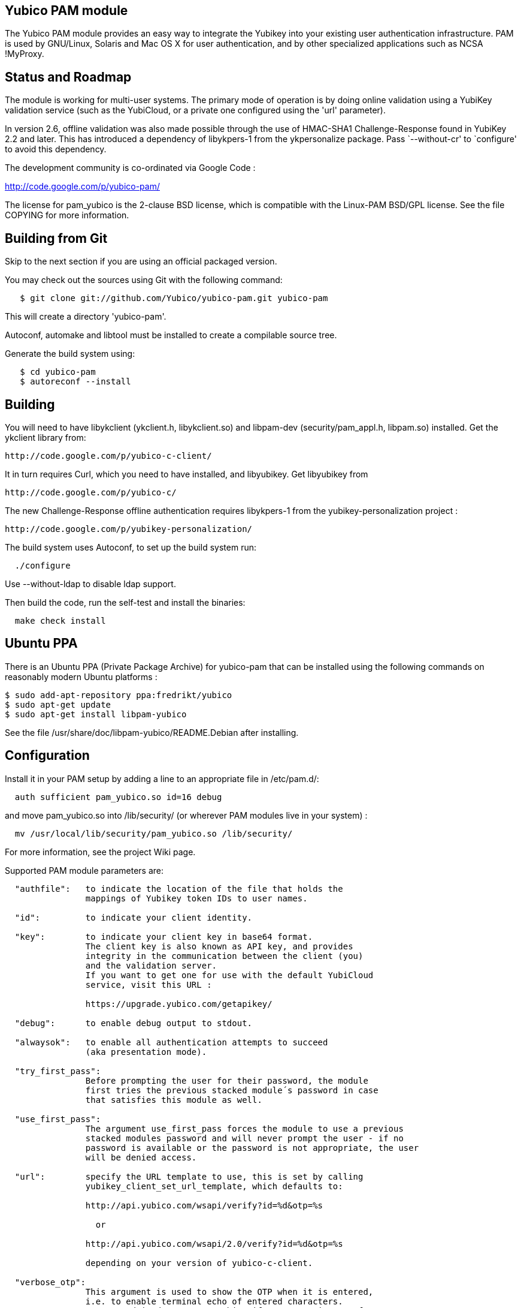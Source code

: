 Yubico PAM module
-----------------

The Yubico PAM module provides an easy way to integrate the Yubikey
into your existing user authentication infrastructure.  PAM is used by
GNU/Linux, Solaris and Mac OS X for user authentication, and by other
specialized applications such as NCSA !MyProxy.


Status and Roadmap
------------------

The module is working for multi-user systems. The primary mode of
operation is by doing online validation using a YubiKey validation
service (such as the YubiCloud, or a private one configured using
the 'url' parameter).

In version 2.6, offline validation was also made possible through
the use of HMAC-SHA1 Challenge-Response found in YubiKey 2.2 and
later. This has introduced a dependency of libykpers-1 from the
ykpersonalize package. Pass `--without-cr' to `configure' to avoid
this dependency.

The development community is co-ordinated via Google Code :

http://code.google.com/p/yubico-pam/

The license for pam_yubico is the 2-clause BSD license, which is
compatible with the Linux-PAM BSD/GPL license.  See the file COPYING
for more information.


Building from Git
-----------------

Skip to the next section if you are using an official packaged
version.

You may check out the sources using Git with the following command:

------
   $ git clone git://github.com/Yubico/yubico-pam.git yubico-pam
------

This will create a directory 'yubico-pam'.

Autoconf, automake and libtool must be installed to create a compilable
source tree.

Generate the build system using:

------
   $ cd yubico-pam
   $ autoreconf --install
------


Building
--------

You will need to have libykclient (ykclient.h, libykclient.so) and
libpam-dev (security/pam_appl.h, libpam.so) installed.  Get the
ykclient library from:

  http://code.google.com/p/yubico-c-client/

It in turn requires Curl, which you need to have installed, and
libyubikey. Get libyubikey from

  http://code.google.com/p/yubico-c/

The new Challenge-Response offline authentication requires libykpers-1
from the yubikey-personalization project :

  http://code.google.com/p/yubikey-personalization/


The build system uses Autoconf, to set up the build system run:

------
  ./configure
------

Use --without-ldap to disable ldap support.

Then build the code, run the self-test and install the binaries:

------
  make check install
------


Ubuntu PPA
----------

There is an Ubuntu PPA (Private Package Archive) for yubico-pam that
can be installed using the following commands on reasonably modern
Ubuntu platforms :

  $ sudo add-apt-repository ppa:fredrikt/yubico
  $ sudo apt-get update
  $ sudo apt-get install libpam-yubico

See the file /usr/share/doc/libpam-yubico/README.Debian after installing.


Configuration
-------------

Install it in your PAM setup by adding a line to an appropriate file
in /etc/pam.d/:

------
  auth sufficient pam_yubico.so id=16 debug
------

and move pam_yubico.so into /lib/security/ (or wherever PAM modules
live in your system) :

------
  mv /usr/local/lib/security/pam_yubico.so /lib/security/
------

For more information, see the project Wiki page.

Supported PAM module parameters are:

------
  "authfile":   to indicate the location of the file that holds the
                mappings of Yubikey token IDs to user names.

  "id":         to indicate your client identity.

  "key":        to indicate your client key in base64 format.
		The client key is also known as API key, and provides
		integrity in the communication between the client (you)
		and the validation server.
		If you want to get one for use with the default YubiCloud
		service, visit this URL :

		https://upgrade.yubico.com/getapikey/

  "debug":      to enable debug output to stdout.

  "alwaysok":   to enable all authentication attempts to succeed
                (aka presentation mode).

  "try_first_pass":
                Before prompting the user for their password, the module
                first tries the previous stacked module´s password in case
                that satisfies this module as well.

  "use_first_pass":
                The argument use_first_pass forces the module to use a previous
                stacked modules password and will never prompt the user - if no
                password is available or the password is not appropriate, the user
                will be denied access.

  "url":        specify the URL template to use, this is set by calling
                yubikey_client_set_url_template, which defaults to:

                http://api.yubico.com/wsapi/verify?id=%d&otp=%s

		  or

                http://api.yubico.com/wsapi/2.0/verify?id=%d&otp=%s

		depending on your version of yubico-c-client.

  "verbose_otp":
                This argument is used to show the OTP when it is entered,
		i.e. to enable terminal echo of entered characters.
                You are advised to not use this, if you are using two factor
                authentication because that will display your password on the
                screen.

                This requires the service using the PAM module to
                display custom fields.  For example, OpenSSH requires
                you to configure "ChallengeResponseAuthentication no".

  "ldap_uri":   specify the LDAP server URI (e.g. ldap://localhost).


  "ldapserver": specify the LDAP server host (default LDAP port is used).
                _Deprecated.  Use "ldap_uri" instead._

  "ldapdn":     specify the dn where the users are stored
                (eg: ou=users,dc=domain,dc=com).

  "user_attr":  specify the LDAP attribute used to store user names (eg:cn).

  "yubi_attr":  specify the LDAP attribute used to store the Yubikey id.

  "capath":     Path to a directory with SSL CA certs you trust.

  "token_id_length":
		Length of ID prefixing the OTP (this is 12 if using the
		YubiCloud).
  "mode":
		Mode of operation. Use "client" for online validation with
		a YubiKey validation service such as the YubiCloud, or use
		"challenge-response" for offline validation using YubiKeys
		with HMAC-SHA-1 Challenge-Response configurations. See the
		man-page ykpamcfg(1) for further details on how to configure
		offline Challenge-Response validation.

------

If you are using "debug" you may find it useful to create a
world-writable log file:

------
  touch /var/run/pam-debug.log
  chmod go+w /var/run/pam-debug.log
------


Authorization Mapping Files
---------------------------
A mapping must be made between the Yubikey token ID and the user ID it is
attached to. There are two ways to do this, either centrally in one file, or
individually, where users can create the mapping in their home directories.
If the central authorization mapping file is being used, user home directory
mappings will not be used and the opposite applies if user home directory
mappings are being used, the central authorization mappings file will not
be used.

Central authorization mapping
-----------------------------

Create a /etc/yubikey_mappings, the file must contain a user name and the
Yubikey token ID separated by colons (same format as the passwd file) for
each user you want to allow onto the system using a Yubikey.

The mappings should look like this, one per line:

------
   <user name>:<Yubikey token ID>:<Yubikey token ID>:….
   <user name>:<Yubikey token ID>:<Yubikey token ID>:….
------

Now add authfile=/etc/yubikey_mappings to your PAM configuration line, so it
looks like:

------
   auth sufficient pam_yubico.so id=16 authfile=/etc/yubikey_mappings
------


Individual authorization mapping by user
----------------------------------------
Each user creates a ~/.yubico/authorized_yubikeys file inside of their home
directory and places the mapping in that file, the file must have only one
line:

------
   <user name>:<Yubikey token ID>:<Yubikey token ID>
------

This is much the same concept as the SSH authorized_keys file.


Obtaining the Yubikey token ID (a.k.a. public ID)
-------------------------------------------------
You can obtain the Yubikey token ID in two places. One is by removing the
last 32 characters of any OTP generated with your Yubikey, the other
is by using the modhex calculator located here :

http://radius.yubico.com/demo/Modhex_Calculator.php

Enter your Yubikey OTP and convert it, your Yubikey token ID is 12 digits and listed as:

   Modhex encoded: XXXXXXX

Examples
--------

If you want to use the Yubikey to authenticate you on linux console
logins, add the following to the top of /etc/pam.d/login:

------
   auth sufficient pam_yubico.so id=16 debug
------


Feedback
--------

If you want to discuss anything related to the Yubico PAM module,
please e-mail the mailing list yubico-devel@googlegroups.com.
